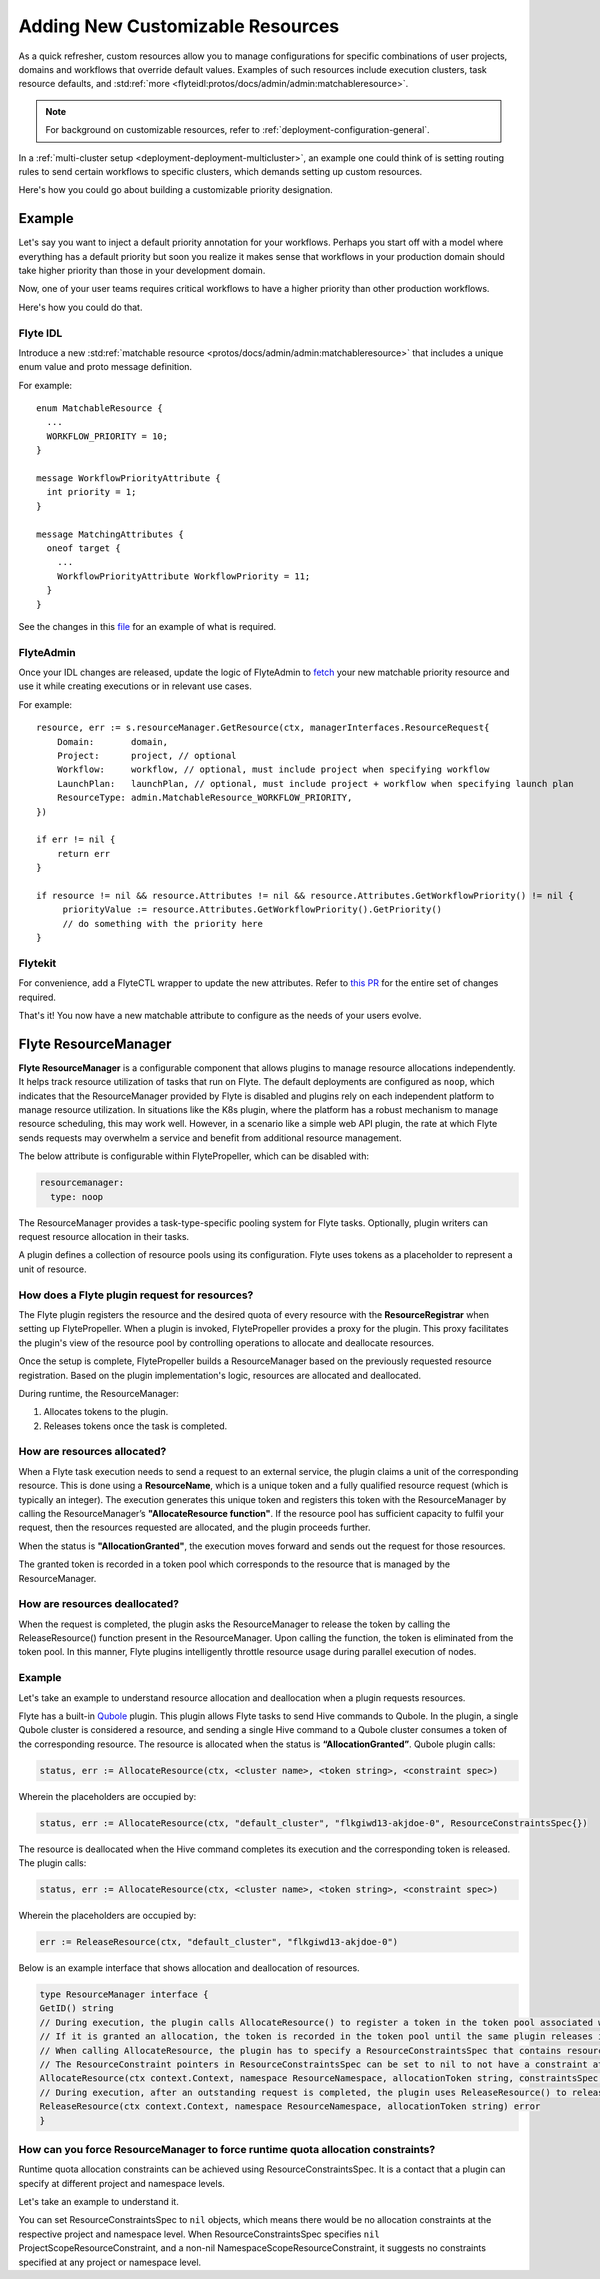 .. _deployment-configuration-customizable-resources:

#################################
Adding New Customizable Resources
#################################

.. tags:: Infrastructure, Advanced

As a quick refresher, custom resources allow you to manage configurations for specific combinations of user projects, domains and workflows that override default values.
Examples of such resources include execution clusters, task resource defaults, and :std:ref:`more <flyteidl:protos/docs/admin/admin:matchableresource>`.

.. note::
    For background on customizable resources, refer to :ref:`deployment-configuration-general`.

In a :ref:`multi-cluster setup <deployment-deployment-multicluster>`, an example one could think of is setting routing rules to send certain workflows to specific clusters, which demands setting up custom resources.

Here's how you could go about building a customizable priority designation.

Example
-------

Let's say you want to inject a default priority annotation for your workflows.
Perhaps you start off with a model where everything has a default priority but soon you realize it makes sense that workflows in your production domain should take higher priority than those in your development domain.

Now, one of your user teams requires critical workflows to have a higher priority than other production workflows.

Here's how you could do that.

Flyte IDL
^^^^^^^^^

Introduce a new :std:ref:`matchable resource <protos/docs/admin/admin:matchableresource>` that includes a unique enum value and proto message definition.

For example:

::

   enum MatchableResource {
     ...
     WORKFLOW_PRIORITY = 10;
   }

   message WorkflowPriorityAttribute {
     int priority = 1;
   }

   message MatchingAttributes {
     oneof target {
       ...
       WorkflowPriorityAttribute WorkflowPriority = 11;
     }
   }


See the changes in this `file <https://github.com/flyteorg/flyteidl/commit/b1767697705621a3fddcb332617a5304beba5bec#diff-d3c1945436aba8f7a76755d75d18e671>`__ for an example of what is required.


FlyteAdmin
^^^^^^^^^^

Once your IDL changes are released, update the logic of FlyteAdmin to `fetch <https://github.com/flyteorg/flyteadmin/commit/60b4c876ea105d4c79e3cad7d56fde6b9c208bcd#diff-510e72225172f518850fe582149ff320R122-R128>`__ your new matchable priority resource and use it while creating executions or in relevant use cases.

For example:

::


   resource, err := s.resourceManager.GetResource(ctx, managerInterfaces.ResourceRequest{
       Domain:       domain,
       Project:      project, // optional
       Workflow:     workflow, // optional, must include project when specifying workflow
       LaunchPlan:   launchPlan, // optional, must include project + workflow when specifying launch plan
       ResourceType: admin.MatchableResource_WORKFLOW_PRIORITY,
   })

   if err != nil {
       return err
   }

   if resource != nil && resource.Attributes != nil && resource.Attributes.GetWorkflowPriority() != nil {
        priorityValue := resource.Attributes.GetWorkflowPriority().GetPriority()
        // do something with the priority here
   }


Flytekit
^^^^^^^^

For convenience, add a FlyteCTL wrapper to update the new attributes. Refer to `this PR <https://github.com/flyteorg/flytectl/pull/65>`__ for the entire set of changes required.

That's it! You now have a new matchable attribute to configure as the needs of your users evolve.

Flyte ResourceManager
---------------------

**Flyte ResourceManager** is a configurable component that allows plugins to manage resource allocations independently. It helps track resource utilization of tasks that run on Flyte. The default deployments are configured as ``noop``, which indicates that the ResourceManager provided by Flyte is disabled and plugins rely on each independent platform to manage resource utilization. In situations like the K8s plugin, where the platform has a robust mechanism to manage resource scheduling, this may work well. However, in a scenario like a simple web API plugin, the rate at which Flyte sends requests may overwhelm a service and benefit from additional resource management.

The below attribute is configurable within FlytePropeller, which can be disabled with:

.. code-block:: yaml

    resourcemanager:
      type: noop

The ResourceManager provides a task-type-specific pooling system for Flyte tasks. Optionally, plugin writers can request resource allocation in their tasks.

A plugin defines a collection of resource pools using its configuration. Flyte uses tokens as a placeholder to represent a unit of resource.

How does a Flyte plugin request for resources?
^^^^^^^^^^^^^^^^^^^^^^^^^^^^^^^^^^^^^^^^^^^^^^

The Flyte plugin registers the resource and the desired quota of every resource with the **ResourceRegistrar** when setting up FlytePropeller. When a plugin is invoked, FlytePropeller provides a proxy for the plugin. This proxy facilitates the plugin's view of the resource pool by controlling operations to allocate and deallocate resources.

.. dropdown:: :fa:`info-circle` Enabling Redis instance
   :title: text-muted
   :animate: fade-in-slide-down

   The ResourceManager can use a Redis instance as an external store to track and manage resource pool allocation. By default, it is disabled, and can be enabled with:

   .. code-block:: yaml
       
       resourcemanager:
          type: redis
          resourceMaxQuota: 100
          redis:
            hostPaths:
              - foo
            hostKey: bar
            maxRetries: 0

Once the setup is complete, FlytePropeller builds a ResourceManager based on the previously requested resource registration. Based on the plugin implementation's logic, resources are allocated and deallocated. 

During runtime, the ResourceManager:

#. Allocates tokens to the plugin.
#. Releases tokens once the task is completed.

How are resources allocated?
^^^^^^^^^^^^^^^^^^^^^^^^^^^^

When a Flyte task execution needs to send a request to an external service, the plugin claims a unit of the corresponding resource. This is done using a **ResourceName**, which is a unique token and a fully qualified resource request (which is typically an integer). The execution generates this unique token and registers this token with the ResourceManager by calling the ResourceManager’s **"AllocateResource function"**. If the resource pool has sufficient capacity to fulfil your request, then the resources requested are allocated, and the plugin proceeds further.

When the status is **"AllocationGranted"**, the execution moves forward and sends out the request for those resources.

The granted token is recorded in a token pool which corresponds to the resource that is managed by the ResourceManager.

How are resources deallocated?
^^^^^^^^^^^^^^^^^^^^^^^^^^^^^^
When the request is completed, the plugin asks the ResourceManager to release the token by calling the ReleaseResource() function present in the ResourceManager. Upon calling the function, the token is eliminated from the token pool. 
In this manner, Flyte plugins intelligently throttle resource usage during parallel execution of nodes. 

Example
^^^^^^^^
Let's take an example to understand resource allocation and deallocation when a plugin requests resources. 

Flyte has a built-in `Qubole <https://docs.flyte.org/projects/flyteidl/en/latest/protos/docs/plugins/plugins.html#qubolehivejob>`__ plugin. This plugin allows Flyte tasks to send Hive commands to Qubole. In the plugin, a single Qubole cluster is considered a resource, and sending a single Hive command to a Qubole cluster consumes a token of the corresponding resource. 
The resource is allocated when the status is **“AllocationGranted”**. Qubole plugin calls:

.. code-block:: go
   
   status, err := AllocateResource(ctx, <cluster name>, <token string>, <constraint spec>)

Wherein the placeholders are occupied by:

.. code-block:: go
   
   status, err := AllocateResource(ctx, "default_cluster", "flkgiwd13-akjdoe-0", ResourceConstraintsSpec{})

The resource is deallocated when the Hive command completes its execution and the corresponding token is released. The plugin calls:

.. code-block:: go
   
   status, err := AllocateResource(ctx, <cluster name>, <token string>, <constraint spec>)

Wherein the placeholders are occupied by:

.. code-block:: go

   err := ReleaseResource(ctx, "default_cluster", "flkgiwd13-akjdoe-0")

Below is an example interface that shows allocation and deallocation of resources.

.. code-block:: go

    type ResourceManager interface {
    GetID() string
    // During execution, the plugin calls AllocateResource() to register a token in the token pool associated with a resource
    // If it is granted an allocation, the token is recorded in the token pool until the same plugin releases it.
    // When calling AllocateResource, the plugin has to specify a ResourceConstraintsSpec that contains resource capping constraints at different project and namespace levels.
    // The ResourceConstraint pointers in ResourceConstraintsSpec can be set to nil to not have a constraint at that level 
    AllocateResource(ctx context.Context, namespace ResourceNamespace, allocationToken string, constraintsSpec ResourceConstraintsSpec) (AllocationStatus, error)
    // During execution, after an outstanding request is completed, the plugin uses ReleaseResource() to release the allocation of the token from the token pool. This way, it redeems the quota taken by the token
    ReleaseResource(ctx context.Context, namespace ResourceNamespace, allocationToken string) error
    }

How can you force ResourceManager to force runtime quota allocation constraints?
^^^^^^^^^^^^^^^^^^^^^^^^^^^^^^^^^^^^^^^^^^^^^^^^^^^^^^^^^^^^^^^^^^^^^^^^^^^^^^^^^
Runtime quota allocation constraints can be achieved using ResourceConstraintsSpec. It is a contact that a plugin can specify at different project and namespace levels.

Let's take an example to understand it.

You can set ResourceConstraintsSpec to ``nil`` objects, which means there would be no allocation constraints at the respective project and namespace level. When ResourceConstraintsSpec specifies ``nil`` ProjectScopeResourceConstraint, and a non-nil NamespaceScopeResourceConstraint, it suggests no constraints specified at any project or namespace level.

